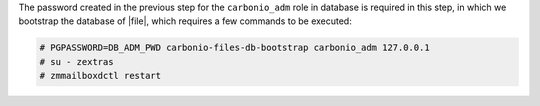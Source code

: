 .. SPDX-FileCopyrightText: 2022 Zextras <https://www.zextras.com/>
..
.. SPDX-License-Identifier: CC-BY-NC-SA-4.0

The password created in the previous step for the ``carbonio_adm``
role in database is required in this step, in which we bootstrap the
database of |file|, which requires a few commands to be executed:

.. code:: console

   # PGPASSWORD=DB_ADM_PWD carbonio-files-db-bootstrap carbonio_adm 127.0.0.1
   # su - zextras
   # zmmailboxdctl restart
